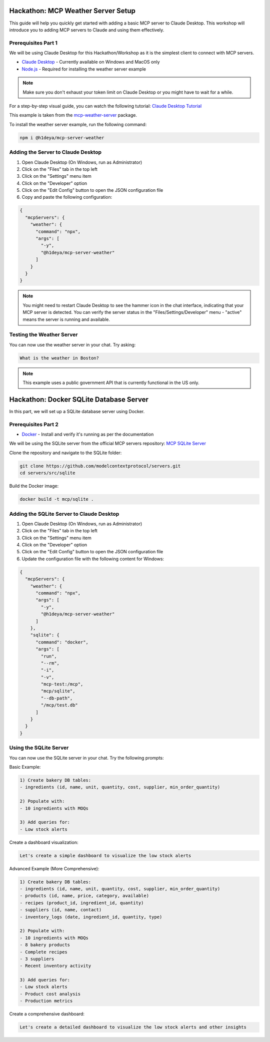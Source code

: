 Hackathon: MCP Weather Server Setup
=================================

This guide will help you quickly get started with adding a basic MCP server to Claude Desktop.
This workshop will introduce you to adding MCP servers to Claude and using them effectively.

Prerequisites Part 1
------------------

We will be using Claude Desktop for this Hackathon/Workshop as it is the simplest client to connect with MCP servers.

* `Claude Desktop <https://claude.ai/download>`_ - Currently available on Windows and MacOS only
* `Node.js <https://nodejs.org/en/download>`_ - Required for installing the weather server example

.. note::
   Make sure you don't exhaust your token limit on Claude Desktop or you might have to wait for a while.

For a step-by-step visual guide, you can watch the following tutorial:
`Claude Desktop Tutorial <https://youtu.be/7TtuiNnhwmM>`_

This example is taken from the `mcp-weather-server <https://socket.dev/npm/package/@h1deya/mcp-server-weather>`_ package.

To install the weather server example, run the following command:

.. code-block:: bash

   npm i @h1deya/mcp-server-weather

Adding the Server to Claude Desktop
--------------------------------

1. Open Claude Desktop (On Windows, run as Administrator)
2. Click on the "Files" tab in the top left
3. Click on the "Settings" menu item
4. Click on the "Developer" option
5. Click on the "Edit Config" button to open the JSON configuration file
6. Copy and paste the following configuration:

.. code-block:: json

    {
      "mcpServers": {
        "weather": {
          "command": "npx",
          "args": [
            "-y",
            "@h1deya/mcp-server-weather"
          ]
        }
      }
    }

.. note::
   You might need to restart Claude Desktop to see the hammer icon in the chat interface, indicating that your MCP server is detected.
   You can verify the server status in the "Files/Settings/Developer" menu - "active" means the server is running and available.

Testing the Weather Server
------------------------

You can now use the weather server in your chat. Try asking:

.. code-block:: bash

   What is the weather in Boston?

.. note::
   This example uses a public government API that is currently functional in the US only.

Hackathon: Docker SQLite Database Server
======================================

In this part, we will set up a SQLite database server using Docker.

Prerequisites Part 2
------------------

* `Docker <https://docs.docker.com/engine/install/>`_ - Install and verify it's running as per the documentation

We will be using the SQLite server from the official MCP servers repository:
`MCP SQLite Server <https://github.com/modelcontextprotocol/servers/tree/main/src/sqlite>`_

Clone the repository and navigate to the SQLite folder:

.. code-block:: bash

   git clone https://github.com/modelcontextprotocol/servers.git 
   cd servers/src/sqlite

Build the Docker image:

.. code-block:: bash

   docker build -t mcp/sqlite .

Adding the SQLite Server to Claude Desktop
---------------------------------------

1. Open Claude Desktop (On Windows, run as Administrator)
2. Click on the "Files" tab in the top left
3. Click on the "Settings" menu item
4. Click on the "Developer" option
5. Click on the "Edit Config" button to open the JSON configuration file
6. Update the configuration file with the following content for Windows:

.. code-block:: json

   {
     "mcpServers": {
       "weather": {
         "command": "npx",
         "args": [
           "-y",
           "@h1deya/mcp-server-weather"
         ]
       },
       "sqlite": {
         "command": "docker",
         "args": [
           "run",
           "--rm",
           "-i",
           "-v",
           "mcp-test:/mcp",
           "mcp/sqlite",
           "--db-path",
           "/mcp/test.db"
         ]
       }
     }
   }

Using the SQLite Server
---------------------

You can now use the SQLite server in your chat. Try the following prompts:

Basic Example:

.. code-block:: bash

   1) Create bakery DB tables:
   - ingredients (id, name, unit, quantity, cost, supplier, min_order_quantity)

   2) Populate with:
   - 10 ingredients with MOQs

   3) Add queries for:
   - Low stock alerts

Create a dashboard visualization:

.. code-block:: bash

   Let's create a simple dashboard to visualize the low stock alerts

Advanced Example (More Comprehensive):

.. code-block:: bash

   1) Create bakery DB tables:
   - ingredients (id, name, unit, quantity, cost, supplier, min_order_quantity)
   - products (id, name, price, category, available)
   - recipes (product_id, ingredient_id, quantity)
   - suppliers (id, name, contact)
   - inventory_logs (date, ingredient_id, quantity, type)

   2) Populate with:
   - 10 ingredients with MOQs
   - 8 bakery products
   - Complete recipes
   - 3 suppliers
   - Recent inventory activity

   3) Add queries for:
   - Low stock alerts
   - Product cost analysis
   - Production metrics

Create a comprehensive dashboard:

.. code-block:: bash

   Let's create a detailed dashboard to visualize the low stock alerts and other insights






